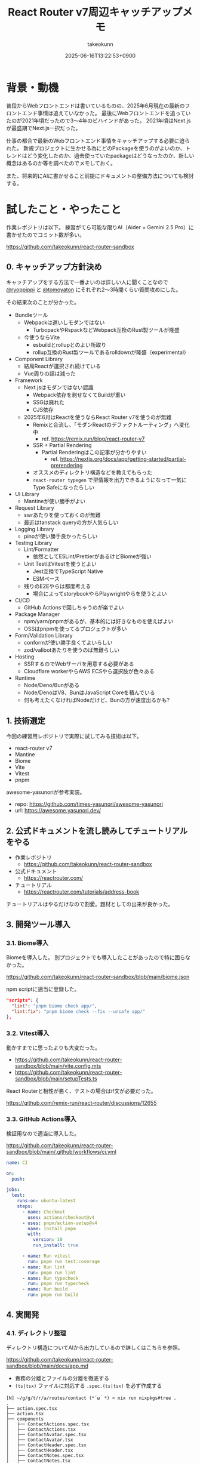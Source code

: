 :PROPERTIES:
:ID:       E97F76FA-906B-4277-92DA-EAE12FC952B2
:END:
#+TITLE: React Router v7周辺キャッチアップメモ
#+AUTHOR: takeokunn
#+DESCRIPTION: description
#+DATE: 2025-06-16T13:22:53+0900
#+HUGO_BASE_DIR: ../../
#+HUGO_CATEGORIES: fleeting
#+HUGO_SECTION: posts/fleeting
#+HUGO_TAGS: fleeting react
#+HUGO_DRAFT: false
#+STARTUP: fold
* 背景・動機

普段からWebフロントエンドは書いているものの、2025年6月現在の最新のフロントエンド事情は追えていなかった。
最後にWebフロントエンドを追っていたのが2021年頃だったので3〜4年のビハインドがあった。
2021年頃はNext.jsが最盛期でNext.js一択だった。

仕事の都合で最新のWebフロントエンド事情をキャッチアップする必要に迫られた。
新規プロジェクトに生かせる為にどのPackageを使うのがよいのか、トレンドはどう変化したのか、過去使っていたpackageはどうなったのか、新しい概念はあるのか等を調べたのでメモしておく。

また、将来的にAIに書かせること前提にドキュメントの整備方法についても検討する。

* 試したこと・やったこと

作業レポジトリは以下。
練習がてら可能な限りAI（Aider + Gemini 2.5 Pro）に書かせたのでコミット数が多い。

https://github.com/takeokunn/react-router-sandbox

** 0. キャッチアップ方針決め

キャッチアップをする方法で一番よいのは詳しい人に聞くことなので [[https://x.com/ryoppippi][@ryoppippi]] と [[https://x.com/tomoyaton][@tomoyaton]] にそれぞれ2〜3時間くらい質問攻めにした。

その結果次のことが分かった。

- Bundleツール
  - Webpackは遅いしモダンではない
    - TurbopackやRspackなどWebpack互換のRust製ツールが隆盛
  - 今使うならVite
    - esbuildとrollupとのよい所取り
    - rollup互換のRust製ツールであるrolldownが隆盛（experimental）
- Component Library
  - 結局Reactが選択され続けている
  - Vue周りの話は減った
- Framework
  - Next.jsはモダンではない認識
    - Webpack依存を剥せなくてBuildが重い
    - SSGは廃れた
    - CJS依存
  - 2025年6月はReactを使うならReact Router v7を使うのが無難
    - Remixと合流し、「モダンReactのデファクトルーティング」へ変化中
      - ref. https://remix.run/blog/react-router-v7
    - SSR + Partial Rendering
      - Partial Renderingはこの記事が分かりやすい
        - ref. https://nextjs.org/docs/app/getting-started/partial-prerendering
    - オススメのディレクトリ構造などを教えてもらった
    - =react-router typegen= で型情報を出力できるようになって一気にType Safeになったらしい
- UI Library
  - Mantineが使い勝手がよい
- Request Library
  - swrあたりを使っておくのが無難
  - 最近はtanstack queryの方が人気らしい
- Logging Library
  - pinoが使い勝手良かったらしい
- Testing Library
  - Lint/Formatter
    - 依然としてESLint/PrettierがあるけどBiomeが強い
  - Unit TestはVitestを使うとよい
    - Jest互換でTypeScript Native
    - ESMベース
  - 残りのE2Eやらは都度考える
    - 場合によってstorybookやらPlaywrightやらを使うとよい
- CI/CD
  - GitHub Actionsで回しちゃうのが楽でよい
- Package Manager
  - npm/yarn/pnpmがあるが、基本的には好きなものを使えばよい
  - OSSはpnpmを使ってるプロジェクトが多い
- Form/Validation Library
  - conformが使い勝手良くてよいらしい
  - zod/valibotあたりを使うのば無難らしい
- Hosting
  - SSRするのでWebサーバを用意する必要がある
  - Cloudflare workerやらAWS ECSやら選択肢が色々ある
- Runtime
  - Node/Deno/Bunがある
  - Node/DenoはV8、BunはJavaScript Coreを積んでいる
  - 何も考えたくなければNodeだけど、Bunの方が速度出るかも?

** 1. 技術選定

今回の練習用レポジトリで実際に試してみる技術は以下。

- react-router v7
- Mantine
- Biome
- Vite
- Vitest
- pnpm

awesome-yasunoriが参考実装。

- repo: https://github.com/times-yasunori/awesome-yasunori
- url: https://awesome.yasunori.dev/

** 2. 公式ドキュメントを流し読みしてチュートリアルをやる

- 作業レポジトリ
  - https://github.com/takeokunn/react-router-sandbox
- 公式ドキュメント
  - https://reactrouter.com/
- チュートリアル
  - https://reactrouter.com/tutorials/address-book

チュートリアルはやるだけなので割愛。題材としての出来が良かった。

** 3. 開発ツール導入
*** 3.1. Biome導入

Biomeを導入した。
別プロジェクトでも導入したことがあったので特に困らなかった。

https://github.com/takeokunn/react-router-sandbox/blob/main/biome.json

npm scriptに適当に登録した。

#+begin_src json
  "scripts": {
    "lint": "pnpm biome check app/",
    "lint:fix": "pnpm biome check --fix --unsafe app/"
  },
#+end_src
*** 3.2. Vitest導入

動かすまでに思ったよりも大変だった。

- https://github.com/takeokunn/react-router-sandbox/blob/main/vite.config.mts
- https://github.com/takeokunn/react-router-sandbox/blob/main/setupTests.ts

React Routerと相性が悪く、テストの場合はif文が必要だった。

https://github.com/remix-run/react-router/discussions/12655

*** 3.3. GitHub Actions導入

検証用なので適当に導入した。

https://github.com/takeokunn/react-router-sandbox/blob/main/.github/workflows/ci.yml

#+begin_src yaml
  name: CI

  on:
    push:

  jobs:
    test:
      runs-on: ubuntu-latest
      steps:
        - name: Checkout
          uses: actions/checkout@v4
        - uses: pnpm/action-setup@v4
          name: Install pnpm
          with:
            version: 10
            run_install: true

        - name: Run vitest
          run: pnpm run test:coverage
        - name: Run lint
          run: pnpm run lint
        - name: Run typecheck
          run: pnpm run typecheck
        - name: Run build
          run: pnpm run build
#+end_src
** 4. 実開発
*** 4.1. ディレクトリ整理

ディレクトリ構造についてAIから出力しているので詳しくはこちらを参照。

https://github.com/takeokunn/react-router-sandbox/blob/main/docs/app.md

- 責務の分離とファイルの分離を徹底する
- =(ts|tsx)= ファイルに対応する =.spec.(ts|tsx)= を必ず作成する

#+begin_src console
  [N] ~/g/g/t/r/a/routes/contact (*´ω｀*) < nix run nixpkgs#tree .
  .
  ├── action.spec.tsx
  ├── action.tsx
  ├── components
  │   ├── ContactActions.spec.tsx
  │   ├── ContactActions.tsx
  │   ├── ContactAvatar.spec.tsx
  │   ├── ContactAvatar.tsx
  │   ├── ContactHeader.spec.tsx
  │   ├── ContactHeader.tsx
  │   ├── ContactNotes.spec.tsx
  │   ├── ContactNotes.tsx
  │   ├── ContactTwitter.spec.tsx
  │   ├── ContactTwitter.tsx
  │   ├── Favorite.spec.tsx
  │   └── Favorite.tsx
  ├── index.ts
  ├── loader.spec.tsx
  ├── loader.tsx
  ├── route.spec.tsx
  └── route.tsx

  2 directories, 19 files
#+end_src

*** 4.2. 型記述について

「型推論に頼った方がよいだろう」ということになったので、あまり明示的に書いていない。

たとえば次の例だと =export type TLoader = typeof loader;= でexportしてる。

https://github.com/takeokunn/react-router-sandbox/blob/main/app/routes/edit-contact/loader.tsx

#+begin_src typescript
  import { getContact } from "../../data";
  import type { Route } from "./+types";

  export async function loader({ params }: Route.LoaderArgs) {
    const contact = await getContact(params.contactId);
    if (!contact) {
      throw new Response("Not Found", { status: 404 });
    }
    return { contact };
  }

  export type TLoader = typeof loader;
#+end_src

利用する側ではこんな感じになる。

#+begin_src typescript
  import type { TLoader } from "./loader";

  const { contact } = useLoaderData<TLoader>();
#+end_src
*** 4.3. Vitest記述

AIに書かせて手直しして書いてみた。

=$ pnpm vitest= でvitestでfile changeをwatchし続けてテストを回せたので体験が良かった。

以下は実際に書かせた例。

- component
  - container component
    - https://github.com/takeokunn/react-router-sandbox/blob/main/app/routes/contact/route.spec.tsx
  - presentational component
    - https://github.com/takeokunn/react-router-sandbox/blob/main/app/routes/contact/components/ContactAvatar.spec.tsx
- loader
  - https://github.com/takeokunn/react-router-sandbox/blob/main/app/routes/edit-contact/loader.spec.tsx
- action
  - https://github.com/takeokunn/react-router-sandbox/blob/main/app/routes/edit-contact/action.spec.tsx

Vitestはカバレッジを簡単に出力できるのもよい。

#+begin_src console
  $ pnpm run test:coverage

   Test Files  27 passed (27)
        Tests  88 passed (88)
     Start at  15:31:38
     Duration  12.36s (transform 307ms, setup 3.82s, collect 16.17s, tests 1.28s, environment 15.01s, prepare 2.51s)

   % Coverage report from v8
  --------------------------------|---------|----------|---------|---------|-------------------
  File                            | % Stmts | % Branch | % Funcs | % Lines | Uncovered Line #s
  --------------------------------|---------|----------|---------|---------|-------------------
  All files                       |    97.1 |    85.26 |   94.11 |    97.1 |
   app/layouts/sidebar            |   91.66 |    57.14 |   66.66 |   91.66 |
    layout.tsx                    |   90.56 |       40 |      50 |   90.56 | 27-31
    loader.tsx                    |     100 |      100 |     100 |     100 |
   app/layouts/sidebar/components |     100 |    83.33 |     100 |     100 |
    ContactNavList.tsx            |     100 |       75 |     100 |     100 | 19,21
    NewContactButton.tsx          |     100 |      100 |     100 |     100 |
    SearchFormComponent.tsx       |     100 |      100 |     100 |     100 |
    SidebarHeader.tsx             |     100 |      100 |     100 |     100 |
   app/root                       |     100 |      100 |     100 |     100 |
    action.ts                     |     100 |      100 |     100 |     100 |
    loader.ts                     |     100 |      100 |     100 |     100 |
   app/root/components            |     100 |     92.3 |     100 |     100 |
    App.tsx                       |     100 |      100 |     100 |     100 |
    ErrorBoundary.tsx             |     100 |       90 |     100 |     100 | 33
    HydrateFallback.tsx           |     100 |      100 |     100 |     100 |
    Layout.tsx                    |     100 |      100 |     100 |     100 |
   app/routes/about               |     100 |      100 |     100 |     100 |
    route.tsx                     |     100 |      100 |     100 |     100 |
   app/routes/contact             |   84.78 |    66.66 |      75 |   84.78 |
    action.tsx                    |     100 |      100 |     100 |     100 |
    loader.tsx                    |     100 |      100 |     100 |     100 |
    route.tsx                     |   79.41 |    33.33 |      50 |   79.41 | 13-14,19-23
   app/routes/contact/components  |     100 |      100 |     100 |     100 |
    ContactActions.tsx            |     100 |      100 |     100 |     100 |
    ContactAvatar.tsx             |     100 |      100 |     100 |     100 |
    ContactHeader.tsx             |     100 |      100 |     100 |     100 |
    ContactNotes.tsx              |     100 |      100 |     100 |     100 |
    ContactTwitter.tsx            |     100 |      100 |     100 |     100 |
    Favorite.tsx                  |     100 |      100 |     100 |     100 |
   app/routes/destroy-contact     |     100 |      100 |     100 |     100 |
    action.tsx                    |     100 |      100 |     100 |     100 |
   app/routes/edit-contact        |     100 |    54.54 |     100 |     100 |
    action.tsx                    |     100 |      100 |     100 |     100 |
    loader.tsx                    |     100 |      100 |     100 |     100 |
    route.tsx                     |     100 |    28.57 |     100 |     100 | 17-37
   app/routes/home                |     100 |      100 |     100 |     100 |
    route.tsx                     |     100 |      100 |     100 |     100 |
   testing-utils                  |     100 |      100 |     100 |     100 |
    index.ts                      |     100 |      100 |     100 |     100 |
    render.tsx                    |     100 |      100 |     100 |     100 |
  --------------------------------|---------|----------|---------|---------|-------------------
#+end_src

GUIでも確認が取れる。

[[file:../../static/images/8E8A4CC8-DB1A-455D-B0A8-E27B46932786.png]]

*** 4.4. Mantine導入

Getting Startedを読んで導入後、既存のコンポーネントをAIに書き直させた。
https://mantine.dev/getting-started/

AIが思った以上に書いてくれなかったので手で直したのと、Vitestのテストが落ちまくったので気合で直した。
Componentのテストは =role= でやるのではなく、 =test-id= でやった方がやりやすかった。

VitestでMantine Componentをテストする時に =render= する度に =<MantineProvier>= で囲う必要があったので自作した。

https://github.com/takeokunn/react-router-sandbox/blob/main/testing-utils/render.tsx

#+begin_src typescript
  import { render as testingLibraryRender } from '@testing-library/react';
  import { MantineProvider } from '@mantine/core';

  export function render(ui: React.ReactNode) {
    return testingLibraryRender(<>{ui}</>, {
      wrapper: ({ children }: { children: React.ReactNode }) => (
        <MantineProvider>{children}</MantineProvider>
      ),
    });
  }
#+end_src

** 5. AI用ドキュメント
*** 5.1. ドキュメント生成用ドキュメントを用意

ChatGPTにベースのプロンプトを用意させて手直しした。

https://gist.github.com/takeokunn/6cae212c57039ecd6cd506540c50315e

*** 5.2. プロジェクト内にドキュメントを配備

=docs/= に出力させて都度手直しした。

https://github.com/takeokunn/react-router-sandbox/tree/main/docs

* 得られた結果・所感

質問時間5〜6時間、検証時間15時間のざっくり20時間くらい調査して大体把握できたのが良かった。

File Base Routingや型がうまくつけられなかったNext.jsよりも圧倒的に書きやすくなったなーという感覚で進化を感じた。
VitestやMantineでそれなりに詰まったので、小さく試せるSandbox環境でまず検証してみるのが重要だなと改めて感じた。

UIライブラリはいつも悩みの種だったのでMantineの使い勝手の良さに感動した。
今後toBサービスではこれを採用していきたい。

Vitest周りがうまく動かなくて想像以上に苦労したが、初期セットアップのときだけ詰まるような内容なので喉元過ぎた。

* 今後の展開・検討事項

conformやzodやpinoはまだ試しきれていないので追加で調査する。

実際にプロダクション導入してみてAIにコードを書かせてみて知見を溜めたい。
AIコーディング時代ではリグレッションテストの重要性が増しているので色々試してみたい。
